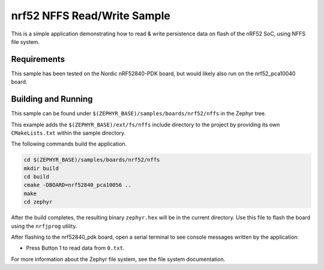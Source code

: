 .. _nrf52_NFFS_sample:

nrf52 NFFS Read/Write Sample
############################

This is a simple application demonstrating how to read & write persistence data on 
flash of the nRF52 SoC, using NFFS file system.

Requirements
************

This sample has been tested on the Nordic nRF52840-PDK board, but would
likely also run on the nrf52_pca10040 board.

Building and Running
********************

This sample can be found under ``$(ZEPHYR_BASE)/samples/boards/nrf52/nffs`` in the
Zephyr tree.

This example adds the ``$(ZEPHYR_BASE)/ext/fs/nffs`` include directory to the project
by providing its own ``CMakeLists.txt`` within the sample directory.

The following commands build the application.

.. code-block:: bash

   cd $(ZEPHYR_BASE)/samples/boards/nrf52/nffs
   mkdir build
   cd build
   cmake -DBOARD=nrf52840_pca10056 ..
   make
   cd zephyr

After the build completes, the resulting binary ``zephyr.hex`` will be
in the current directory.  Use this file to flash the board using the
``nrfjprog`` utility.

After flashing to the nrf52840_pdk board, open a serial terminal to see console messages
written by the application:

- Press Button 1 to read data from ``0.txt``. 

For more information about the Zephyr file system, see the file system documentation. 
